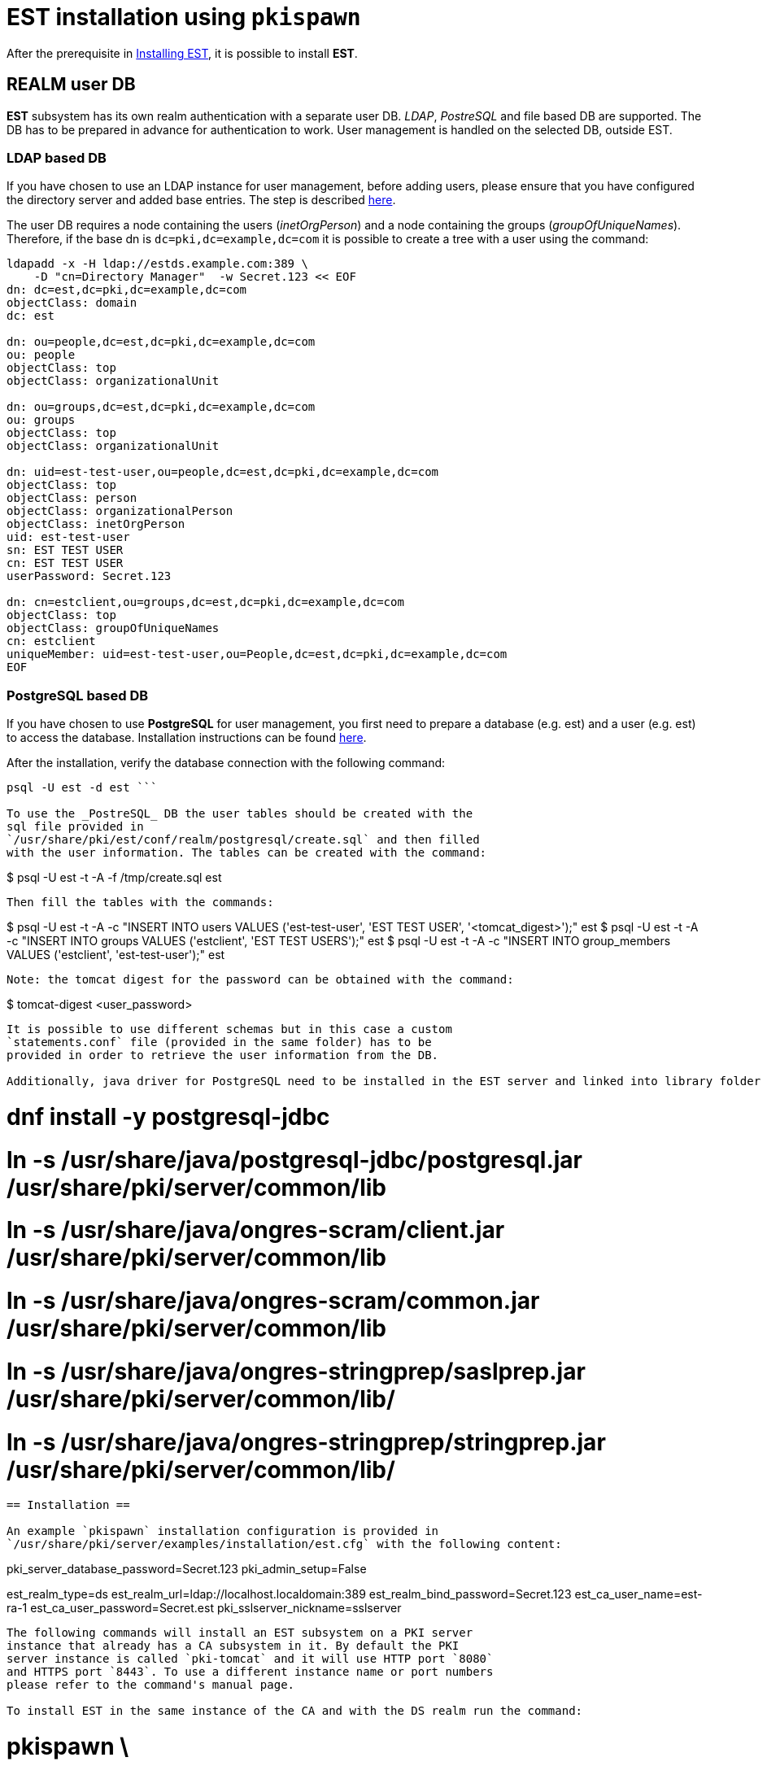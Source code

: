 = EST installation using `pkispawn` =

After the prerequisite in xref:../est/Installing_EST.adoc[Installing
EST], it is possible to install *EST*.

== REALM user DB ==


*EST* subsystem has its own realm authentication with a separate
user DB. _LDAP_, _PostreSQL_ and file based DB are supported. The DB
has to be prepared in advance for authentication to work. User
management is handled on the selected DB, outside EST.

=== LDAP based DB ===

If you have chosen to use an LDAP instance for user management, before
adding users, please ensure that you have configured the directory
server and added base entries. The step is described
https://github.com/dogtagpki/pki/wiki/DS-Installation[here].

The user DB requires a node containing the users (_inetOrgPerson_) and
a node containing the groups (_groupOfUniqueNames_). Therefore, if
the base dn is `dc=pki,dc=example,dc=com` it is possible to create a
tree with a user using the command:

```
ldapadd -x -H ldap://estds.example.com:389 \
    -D "cn=Directory Manager"  -w Secret.123 << EOF
dn: dc=est,dc=pki,dc=example,dc=com
objectClass: domain
dc: est 
          
dn: ou=people,dc=est,dc=pki,dc=example,dc=com
ou: people
objectClass: top
objectClass: organizationalUnit
          
dn: ou=groups,dc=est,dc=pki,dc=example,dc=com
ou: groups
objectClass: top
objectClass: organizationalUnit
          
dn: uid=est-test-user,ou=people,dc=est,dc=pki,dc=example,dc=com
objectClass: top
objectClass: person
objectClass: organizationalPerson
objectClass: inetOrgPerson
uid: est-test-user
sn: EST TEST USER
cn: EST TEST USER
userPassword: Secret.123

dn: cn=estclient,ou=groups,dc=est,dc=pki,dc=example,dc=com
objectClass: top
objectClass: groupOfUniqueNames
cn: estclient
uniqueMember: uid=est-test-user,ou=People,dc=est,dc=pki,dc=example,dc=com
EOF
```

=== PostgreSQL based DB ===

If you have chosen to use *PostgreSQL* for user management, you first
need to prepare a database (e.g. est) and a user (e.g. est) to access
the database. Installation instructions can be found link:https://www.postgresql.org/download/linux[here].

After the installation, verify the database connection with the
following command:

``` $
psql -U est -d est ```
    
To use the _PostreSQL_ DB the user tables should be created with the
sql file provided in
`/usr/share/pki/est/conf/realm/postgresql/create.sql` and then filled
with the user information. The tables can be created with the command:
```
$ psql -U est -t -A -f /tmp/create.sql est
```
Then fill the tables with the commands:
```
$ psql -U est -t -A -c "INSERT INTO users VALUES ('est-test-user', 'EST TEST USER', '<tomcat_digest>');"  est 
$ psql -U est -t -A -c "INSERT INTO groups VALUES ('estclient', 'EST TEST USERS');"  est 
$ psql -U est -t -A -c "INSERT INTO group_members VALUES ('estclient', 'est-test-user');"  est 
```

Note: the tomcat digest for the password can be obtained with the command:
```
$ tomcat-digest <user_password>
```

It is possible to use different schemas but in this case a custom
`statements.conf` file (provided in the same folder) has to be
provided in order to retrieve the user information from the DB.

Additionally, java driver for PostgreSQL need to be installed in the EST server and linked into library folder of pki:

```
# dnf install -y postgresql-jdbc
# ln -s /usr/share/java/postgresql-jdbc/postgresql.jar /usr/share/pki/server/common/lib
# ln -s /usr/share/java/ongres-scram/client.jar /usr/share/pki/server/common/lib
# ln -s /usr/share/java/ongres-scram/common.jar /usr/share/pki/server/common/lib
# ln -s /usr/share/java/ongres-stringprep/saslprep.jar /usr/share/pki/server/common/lib/
# ln -s /usr/share/java/ongres-stringprep/stringprep.jar /usr/share/pki/server/common/lib/
```

== Installation ==

An example `pkispawn` installation configuration is provided in
`/usr/share/pki/server/examples/installation/est.cfg` with the following content:

```
[DEFAULT]
pki_server_database_password=Secret.123
pki_admin_setup=False

[EST]
est_realm_type=ds
est_realm_url=ldap://localhost.localdomain:389
est_realm_bind_password=Secret.123
est_ca_user_name=est-ra-1
est_ca_user_password=Secret.est
pki_sslserver_nickname=sslserver
```

The following commands will install an EST subsystem on a PKI server
instance that already has a CA subsystem in it. By default the PKI
server instance is called `pki-tomcat` and it will use HTTP port `8080`
and HTTPS port `8443`. To use a different instance name or port numbers
please refer to the command's manual page.

To install EST in the same instance of the CA and with the DS realm run the command:

```
# pkispawn \
    -f /usr/share/pki/server/examples/installation/est.cfg \
    -s EST \
    -D est_realm_url=ldap://estds.example.com:389 \
    -v
```

Note that the `est_realm_url` points to the user DB. The other configurations that could be modified according to the deployment are:

```
est_ca_profile=estServiceCert
est_ca_user_name=
est_ca_user_password=
est_ca_user_password_file=
est_ca_user_certificate=
est_realm_type=
est_realm_custom=
est_realm_url=
est_realm_auth_type=BasicAuth
est_realm_bind_dn=cn=Directory Manager
est_realm_bind_password=
est_realm_nickname=
est_realm_user=
est_realm_username=
est_realm_password=
est_realm_users_dn=ou=people,dc=est,dc=pki,dc=example,dc=com
est_realm_groups_dn=ou=groups,dc=est,dc=pki,dc=example,dc=com
est_realm_statements=/usr/share/pki/est/conf/realm/postgresql/statements.conf
est_authorizer_exec_path=/usr/share/pki/est/bin/estauthz
```

The `est_ca_*` provides information related to the user and profile
configured in the CA for the EST subsystem.

The `est_authorizer_exec_path` is the path to the executable
responsible for verifying the authorization. The default script
`estauthz` is a simple authorization example that checks only that the
user has the role _estclient_.

The `est_realm_*` options allow one to customize the realm. Possible types
are: ds, postgresql and in-memory.

As an example, to install EST with PostgreSQL the command will be:

```
# pkispawn \
    -f /usr/share/pki/server/examples/installation/est.cfg \
    -s EST \
    -D est_realm_url="jdbc:postgresql://postgresql.example.com:5432/est?ssl=true&sslmode=require" \
    -D est_realm_type=postgresql \
    -D est_realm_user=est \
    -D est_realm_password=mysecretpassword \
    -v
```

The `est_realm_custom` is a path to a custom realm configuration for
tomcat and if provided it will overwrite all other realm related
configurations.

=== Installation on separate instance with certificates ===

EST can also be installed on a tomcat instance that’s separate from
the CA.

In addition to the configuration above, installing EST in a separate instance
requires some extra steps to configure the certificates.

Note: the commands below assumes that the CA is running on the same host with
the default port and the nssdb is located in `~/.dogtag/nssdb`. To
point to a CA on a different host or with a different port use the options `-h
<hostname>`, `-p <port_number>` or `-U <CA_uri`. To use a different
nssdb use the option `-d <nssdb_path>`.

The EST server cert (and a subsystem certificate to connect with the
CA) has to be pre-issued and provided to `pkispawn` with its full
chain in a *PKCS#12* bundle supplied via the `pki_server_pkcs12_*`
parameters on the `pkispawn` command line as exemplified below.

It is important that the certificate aliases in the PKCS#12 matches with
the nickname used by EST. For the SSL certificate the nickname configured
in `est.cfg` is `sslserver` but can be modified.

To create the PKCS12 with the certificate it is possible to
request a server certificate for EST from the CA (and later the
RA user certificate) and then export them as exemplified below:

```
# pki nss-cert-request --csr estSSLServer.csr \
    --ext /usr/share/pki/server/certs/sslserver.conf --subject 'CN=est.example.com'

# pki -n caadmin \
    ca-cert-issue \
    --csr-file estSSLServer.csr \
    --profile caServerCert \
    --output-file estSSLServer.crt

# pki nss-cert-import --cert estSSLServer.crt sslserver

# pki pkcs12-cert-import sslserver --pkcs12-file $SHARED/est_server.p12 --pkcs12-password Secret.123
```

Similarly, to generate a subsystem certificate for EST, associate to
the EST RA user (est-ra-1) previously configured in the CA, and add in the same
PKCS12 of the SSL server certificate:

```
# pki nss-cert-request --csr est-ra-1.csr \
    --ext /usr/share/pki/server/certs/admin.conf \
    --subject 'CN=EST Subsystem Certificate,OU=pki-tomcat,O=EXAMPLE'

# pki -n caadmin -cert-issue \
    --csr-file est-ra-1.csr \
    --profile caSubsystemCert \
    --output-file est-ra-1.crt

# pki nss-cert-import --cert est-ra-1.crt "est-ra-1"

# pki -n caadmin ca-user-cert-add est-ra-1 --input est-ra-1.crt

# pki pkcs12-cert-import "est-ra-1" --pkcs12-file $SHARED/est_server.p12 --pkcs12-password Secret.123 --append
```

Using the generated PKCS#12 bundle, the command to deploy EST is:

```
# pkispawn \
    -f /usr/share/pki/server/examples/installation/est.cfg \
    -s EST \
    -D est_realm_url=ldap://estds.example.com:389 \
    -D pki_ca_uri=https://ca.example.com:8443 \
    -D est_ca_user_password= \
    -D est_ca_user_certificate=est-ra-1 \
    -D pki_server_pkcs12_path=est_server.p12 \
    -D pki_server_pkcs12_password=Secret.123 \
    -v
```


=== Installation on separate instance without certificates ===

If the PKCS#12 bundle certificates are not provided to `pkispawn`,
during the installation, the EST server cert will be issued
automatically using the profile configured for EST. The connection
with the CA uses the credentials (_username/password_) provided in the
configuration file. In such a case the CA signing certificate is
needed. Retrieving the certificate can be done in the CA server with
the command:

```
# pki-server cert-export ca_signing --cert-file ca_signing.crt
```

It is possible to install EST with the following command:

```
# pkispawn \
    -f /usr/share/pki/server/examples/installation/est.cfg \
    -s EST \
    -D est_realm_url=ldap://estds.example.com:389 \
    -D pki_ca_uri=https://ca.example.com:8443 \
    -D pki_cert_chain_path=ca_signing.crt \
    -D pki_cert_chain_nickname=caSigning \
    -v
```

After the installation it is possible to update the EST server
certificates with a new certificate using a different profile if the
EST released certificates are not meant for the server. Additionally,
a certificate for TLS authentication could be added in the EST nssdb
and configured in the file
`/var/lib/pki/pki-tomcat/conf/est/backend.conf`.


== Removing EST ==

To remove the EST subsystem it is possible to use the `pkidestroy`
command as follow:

```
# pkidestroy -s EST -v
```

Note: the configuration and log folders are not removed. To remove
everything add the the options: `--remove-conf` `--remove-logs`.
